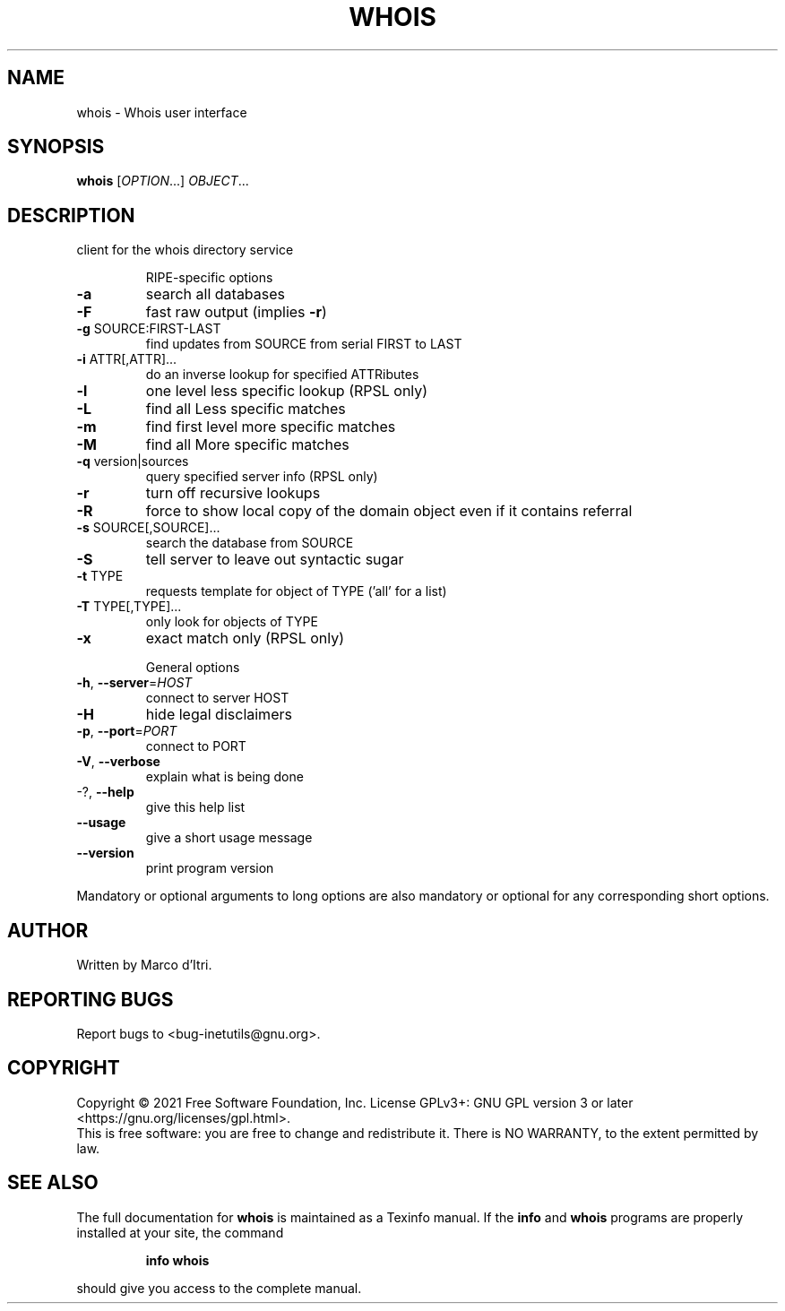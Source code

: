 .\" DO NOT MODIFY THIS FILE!  It was generated by help2man 1.48.1.
.TH WHOIS "1" "September 2021" "GNU inetutils 2.2" "User Commands"
.SH NAME
whois \- Whois user interface
.SH SYNOPSIS
.B whois
[\fI\,OPTION\/\fR...] \fI\,OBJECT\/\fR...
.SH DESCRIPTION
client for the whois directory service
.IP
RIPE\-specific options
.TP
\fB\-a\fR
search all databases
.TP
\fB\-F\fR
fast raw output (implies \fB\-r\fR)
.TP
\fB\-g\fR SOURCE:FIRST\-LAST
find updates from SOURCE from serial FIRST to LAST
.TP
\fB\-i\fR ATTR[,ATTR]...
do an inverse lookup for specified ATTRibutes
.TP
\fB\-l\fR
one level less specific lookup (RPSL only)
.TP
\fB\-L\fR
find all Less specific matches
.TP
\fB\-m\fR
find first level more specific matches
.TP
\fB\-M\fR
find all More specific matches
.TP
\fB\-q\fR version|sources
query specified server info (RPSL only)
.TP
\fB\-r\fR
turn off recursive lookups
.TP
\fB\-R\fR
force to show local copy of the domain object even
if it contains referral
.TP
\fB\-s\fR SOURCE[,SOURCE]...
search the database from SOURCE
.TP
\fB\-S\fR
tell server to leave out syntactic sugar
.TP
\fB\-t\fR TYPE
requests template for object of TYPE ('all' for a
list)
.TP
\fB\-T\fR TYPE[,TYPE]...
only look for objects of TYPE
.TP
\fB\-x\fR
exact match only (RPSL only)
.IP
General options
.TP
\fB\-h\fR, \fB\-\-server\fR=\fI\,HOST\/\fR
connect to server HOST
.TP
\fB\-H\fR
hide legal disclaimers
.TP
\fB\-p\fR, \fB\-\-port\fR=\fI\,PORT\/\fR
connect to PORT
.TP
\fB\-V\fR, \fB\-\-verbose\fR
explain what is being done
.TP
\-?, \fB\-\-help\fR
give this help list
.TP
\fB\-\-usage\fR
give a short usage message
.TP
\fB\-\-version\fR
print program version
.PP
Mandatory or optional arguments to long options are also mandatory or optional
for any corresponding short options.
.SH AUTHOR
Written by Marco d'Itri.
.SH "REPORTING BUGS"
Report bugs to <bug\-inetutils@gnu.org>.
.SH COPYRIGHT
Copyright \(co 2021 Free Software Foundation, Inc.
License GPLv3+: GNU GPL version 3 or later <https://gnu.org/licenses/gpl.html>.
.br
This is free software: you are free to change and redistribute it.
There is NO WARRANTY, to the extent permitted by law.
.SH "SEE ALSO"
The full documentation for
.B whois
is maintained as a Texinfo manual.  If the
.B info
and
.B whois
programs are properly installed at your site, the command
.IP
.B info whois
.PP
should give you access to the complete manual.
